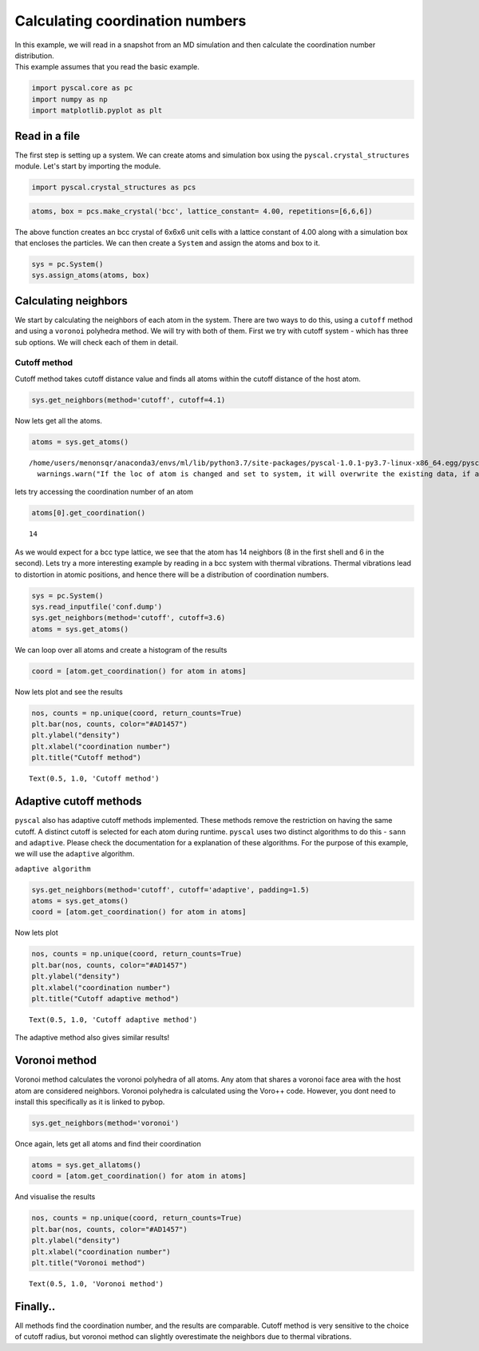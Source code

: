 
Calculating coordination numbers
--------------------------------

| In this example, we will read in a snapshot from an MD simulation and
  then calculate the coordination number distribution.
| This example assumes that you read the basic example.

.. code:: ipython3

    import pyscal.core as pc
    import numpy as np
    import matplotlib.pyplot as plt

Read in a file
~~~~~~~~~~~~~~

The first step is setting up a system. We can create atoms and
simulation box using the ``pyscal.crystal_structures`` module. Let's
start by importing the module.

.. code:: ipython3

    import pyscal.crystal_structures as pcs

.. code:: ipython3

    atoms, box = pcs.make_crystal('bcc', lattice_constant= 4.00, repetitions=[6,6,6])

The above function creates an bcc crystal of 6x6x6 unit cells with a
lattice constant of 4.00 along with a simulation box that encloses the
particles. We can then create a ``System`` and assign the atoms and box
to it.

.. code:: ipython3

    sys = pc.System()
    sys.assign_atoms(atoms, box)

Calculating neighbors
~~~~~~~~~~~~~~~~~~~~~

We start by calculating the neighbors of each atom in the system. There
are two ways to do this, using a ``cutoff`` method and using a
``voronoi`` polyhedra method. We will try with both of them. First we
try with cutoff system - which has three sub options. We will check each
of them in detail.

Cutoff method
^^^^^^^^^^^^^

Cutoff method takes cutoff distance value and finds all atoms within the
cutoff distance of the host atom.

.. code:: ipython3

    sys.get_neighbors(method='cutoff', cutoff=4.1)

Now lets get all the atoms.

.. code:: ipython3

    atoms = sys.get_atoms()


.. parsed-literal::

    /home/users/menonsqr/anaconda3/envs/ml/lib/python3.7/site-packages/pyscal-1.0.1-py3.7-linux-x86_64.egg/pyscal/core.py:585: UserWarning: If the loc of atom is changed and set to system, it will overwrite the existing data, if any.
      warnings.warn("If the loc of atom is changed and set to system, it will overwrite the existing data, if any.")


lets try accessing the coordination number of an atom

.. code:: ipython3

    atoms[0].get_coordination()




.. parsed-literal::

    14



As we would expect for a bcc type lattice, we see that the atom has 14
neighbors (8 in the first shell and 6 in the second). Lets try a more
interesting example by reading in a bcc system with thermal vibrations.
Thermal vibrations lead to distortion in atomic positions, and hence
there will be a distribution of coordination numbers.

.. code:: ipython3

    sys = pc.System()
    sys.read_inputfile('conf.dump')
    sys.get_neighbors(method='cutoff', cutoff=3.6)
    atoms = sys.get_atoms()

We can loop over all atoms and create a histogram of the results

.. code:: ipython3

    coord = [atom.get_coordination() for atom in atoms]

Now lets plot and see the results

.. code:: ipython3

    nos, counts = np.unique(coord, return_counts=True)
    plt.bar(nos, counts, color="#AD1457")
    plt.ylabel("density")
    plt.xlabel("coordination number")
    plt.title("Cutoff method")




.. parsed-literal::

    Text(0.5, 1.0, 'Cutoff method')




.. image:: output_23_1.png


Adaptive cutoff methods
~~~~~~~~~~~~~~~~~~~~~~~

``pyscal`` also has adaptive cutoff methods implemented. These methods
remove the restriction on having the same cutoff. A distinct cutoff is
selected for each atom during runtime. ``pyscal`` uses two distinct
algorithms to do this - ``sann`` and ``adaptive``. Please check the
documentation for a explanation of these algorithms. For the purpose of
this example, we will use the ``adaptive`` algorithm.

``adaptive algorithm``

.. code:: ipython3

    sys.get_neighbors(method='cutoff', cutoff='adaptive', padding=1.5)
    atoms = sys.get_atoms()
    coord = [atom.get_coordination() for atom in atoms]

Now lets plot

.. code:: ipython3

    nos, counts = np.unique(coord, return_counts=True)
    plt.bar(nos, counts, color="#AD1457")
    plt.ylabel("density")
    plt.xlabel("coordination number")
    plt.title("Cutoff adaptive method")




.. parsed-literal::

    Text(0.5, 1.0, 'Cutoff adaptive method')




.. image:: output_29_1.png


The adaptive method also gives similar results!

Voronoi method
~~~~~~~~~~~~~~

Voronoi method calculates the voronoi polyhedra of all atoms. Any atom
that shares a voronoi face area with the host atom are considered
neighbors. Voronoi polyhedra is calculated using the Voro++ code.
However, you dont need to install this specifically as it is linked to
pybop.

.. code:: ipython3

    sys.get_neighbors(method='voronoi')

Once again, lets get all atoms and find their coordination

.. code:: ipython3

    atoms = sys.get_allatoms()
    coord = [atom.get_coordination() for atom in atoms]

And visualise the results

.. code:: ipython3

    nos, counts = np.unique(coord, return_counts=True)
    plt.bar(nos, counts, color="#AD1457")
    plt.ylabel("density")
    plt.xlabel("coordination number")
    plt.title("Voronoi method")




.. parsed-literal::

    Text(0.5, 1.0, 'Voronoi method')




.. image:: output_37_1.png


Finally..
~~~~~~~~~

All methods find the coordination number, and the results are
comparable. Cutoff method is very sensitive to the choice of cutoff
radius, but voronoi method can slightly overestimate the neighbors due
to thermal vibrations.

